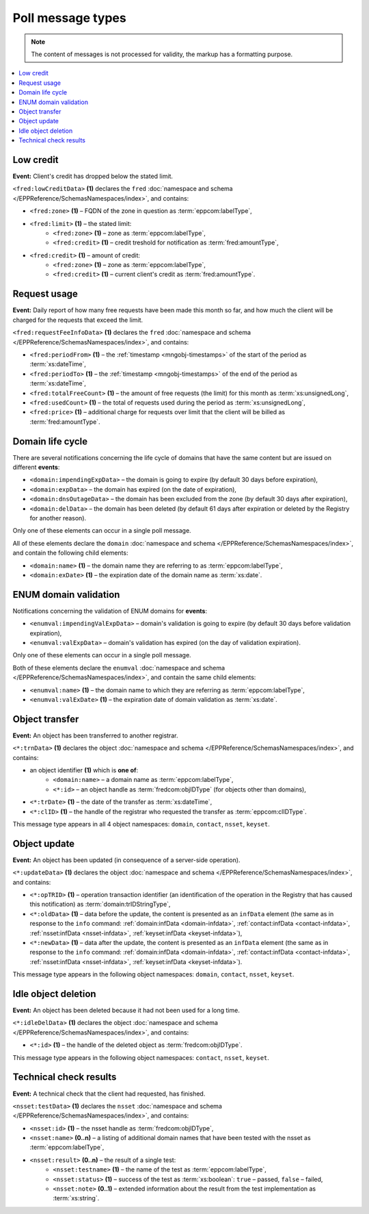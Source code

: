 


Poll message types
==================

..
   FRED poll message types:

   * object-independent: ``<fred:lowCreditData>``, ``<fred:requestFeeInfoData>``,
   * domains: ``<domain:trnData>``, ``<domain:impendingExpData>``, ``<domain:expData>``,
     ``<domain:dnsOutageData>``, ``<domain:delData>``, ``<domain:updateData>``
     + ENUM: ``<enumval:impendingValExpData>``, ``<enumval:valExpData>``
   * contacts: ``<contact:trnData>``, ``<contact:idleDelData>``, ``<contact:updateData>``
   * nssets: ``<nsset:trnData>``, ``<nsset:idleDelData>``, ``<nsset:updateData>``, ``<nsset:testData>``
   * keysets: ``<keyset:trnData>``, ``<keyset:idleDelData>``, ``<keyset:updateData>``

.. Note:: The content of messages is not processed for validity,
   the markup has a formatting purpose.

.. contents::
   :local:
   :backlinks: none

.. index:: ⒺlowCreditData, Ⓔzone, Ⓔlimit, Ⓔcredit

Low credit
----------

**Event:** Client's credit has dropped below the stated limit.

``<fred:lowCreditData>`` **(1)** declares the ``fred`` :doc:`namespace and schema </EPPReference/SchemasNamespaces/index>`,
and contains:

* ``<fred:zone>`` **(1)** – FQDN of the zone in question as :term:`eppcom:labelType`,
* ``<fred:limit>`` **(1)** – the stated limit:
   * ``<fred:zone>`` **(1)** – zone as :term:`eppcom:labelType`,
   * ``<fred:credit>`` **(1)** – credit treshold for notification as :term:`fred:amountType`,
* ``<fred:credit>`` **(1)** – amount of credit:
   * ``<fred:zone>`` **(1)** – zone as :term:`eppcom:labelType`,
   * ``<fred:credit>`` **(1)** – current client's credit as :term:`fred:amountType`.

.. code-block:: xml
   :caption: Example of a notification of low credit

   <?xml version="1.0" encoding="UTF-8"?>
   <epp xmlns="urn:ietf:params:xml:ns:epp-1.0"
    xmlns:xsi="http://www.w3.org/2001/XMLSchema-instance"
    xsi:schemaLocation="urn:ietf:params:xml:ns:epp-1.0 epp-1.0.xsd">
      <response>
         <result code="1301">
            <msg>Command completed successfully; ack to dequeue</msg>
         </result>
         <msgQ count="1" id="19681433">
            <qDate>2017-07-25T15:03:43+02:00</qDate>
            <msg>
               <fred:lowCreditData xmlns:fred="http://www.nic.cz/xml/epp/fred-1.5"
                xsi:schemaLocation="http://www.nic.cz/xml/epp/fred-1.5 fred-1.5.0.xsd">
                  <fred:zone>cz</fred:zone>
                  <fred:limit>
                     <fred:zone>cz</fred:zone>
                     <fred:credit>5000.00</fred:credit>
                  </fred:limit>
                  <fred:credit>
                     <fred:zone>cz</fred:zone>
                     <fred:credit>4999.00</fred:credit>
                  </fred:credit>
               </fred:lowCreditData>
            </msg>
         </msgQ>
         <trID>
            <clTRID>fwpn006#17-07-25at16:04:34</clTRID>
            <svTRID>ReqID-0000140888</svTRID>
         </trID>
      </response>
   </epp>

.. index:: ⒺrequestFeeInfoData, ⒺperiodFrom, ⒺperiodTo, ⒺtotalFreeCount,
   ⒺusedCount, Ⓔprice

Request usage
-------------

**Event:** Daily report of how many free requests have been made this month
so far, and how much the client will be charged for the requests
that exceed the limit.

``<fred:requestFeeInfoData>`` **(1)** declares the ``fred`` :doc:`namespace and schema
</EPPReference/SchemasNamespaces/index>`, and contains:

* ``<fred:periodFrom>`` **(1)** – the :ref:`timestamp <mngobj-timestamps>`
  of the start of the period as :term:`xs:dateTime`,
* ``<fred:periodTo>`` **(1)** – the :ref:`timestamp <mngobj-timestamps>`
  of the end of the period as :term:`xs:dateTime`,
* ``<fred:totalFreeCount>`` **(1)** – the amount of free requests (the limit)
  for this month as :term:`xs:unsignedLong`,
* ``<fred:usedCount>`` **(1)** – the total of requests used during the period
  as :term:`xs:unsignedLong`,
* ``<fred:price>`` **(1)** – additional charge for requests over limit
  that the client will be billed as :term:`fred:amountType`.

.. code-block:: xml
   :caption: Example of a notification of request usage

   <?xml version="1.0" encoding="UTF-8"?>
   <epp xmlns="urn:ietf:params:xml:ns:epp-1.0"
    xmlns:xsi="http://www.w3.org/2001/XMLSchema-instance"
    xsi:schemaLocation="urn:ietf:params:xml:ns:epp-1.0 epp-1.0.xsd">
      <response>
         <result code="1301">
            <msg>Command completed successfully; ack to dequeue</msg>
         </result>
         <msgQ count="1" id="19690926">
            <qDate>2017-07-27T01:15:10+02:00</qDate>
            <msg>
               <fred:requestFeeInfoData xmlns:fred="http://www.nic.cz/xml/epp/fred-1.5">
                  <fred:periodFrom>2017-07-01T00:00:00+02:00</fred:periodFrom>
                  <fred:periodTo>2017-07-26T23:59:59+02:00</fred:periodTo>
                  <fred:totalFreeCount>25000</fred:totalFreeCount>
                  <fred:usedCount>243</fred:usedCount>
                  <fred:price>0.00</fred:price>
               </fred:requestFeeInfoData>
            </msg>
         </msgQ>
         <trID>
            <clTRID>twnx002#17-07-27at12:10:13</clTRID>
            <svTRID>ReqID-0000140940</svTRID>
         </trID>
      </response>
   </epp>

.. index:: ⒺimpendingExpData, ⒺexpData, ⒺdnsOutageData, ⒺdelData,
   Ⓔname, ⒺexDate

Domain life cycle
-----------------

There are several notifications concerning the life cycle of domains
that have the same content but are issued on different **events**:

* ``<domain:impendingExpData>`` – the domain is going to expire (by default 30 days before expiration),
* ``<domain:expData>`` – the domain has expired (on the date of expiration),
* ``<domain:dnsOutageData>`` – the domain has been excluded from the zone (by default 30 days after expiration),
* ``<domain:delData>`` – the domain has been deleted (by default 61 days
  after expiration or deleted by the Registry for another reason).

Only one of these elements can occur in a single poll message.

All of these elements declare the ``domain`` :doc:`namespace and schema </EPPReference/SchemasNamespaces/index>`,
and contain the following child elements:

* ``<domain:name>`` **(1)** – the domain name they are referring to
  as :term:`eppcom:labelType`,
* ``<domain:exDate>`` **(1)** – the expiration date of the domain name
  as :term:`xs:date`.

.. code-block:: xml
   :caption: Example of a notification of impending domain expiration

   <?xml version="1.0" encoding="UTF-8"?>
   <epp xmlns="urn:ietf:params:xml:ns:epp-1.0"
    xmlns:xsi="http://www.w3.org/2001/XMLSchema-instance"
    xsi:schemaLocation="urn:ietf:params:xml:ns:epp-1.0 epp-1.0.xsd">
      <response>
         <result code="1301">
            <msg>Command completed successfully; ack to dequeue</msg>
         </result>
         <msgQ count="1" id="19690946">
            <qDate>2017-07-27T12:13:55+02:00</qDate>
            <msg>
               <domain:impendingExpData xmlns:domain="http://www.nic.cz/xml/epp/domain-1.4"
                xsi:schemaLocation="http://www.nic.cz/xml/epp/domain-1.4 domain-1.4.2.xsd">
                  <domain:name>somedomain.cz</domain:name>
                  <domain:exDate>2017-08-26</domain:exDate>
               </domain:impendingExpData>
            </msg>
         </msgQ>
         <trID>
            <clTRID>lelg003#17-07-27at12:42:33</clTRID>
            <svTRID>ReqID-0000140944</svTRID>
         </trID>
      </response>
   </epp>

.. index:: ⒺimpendingValExpData, ⒺvalExpData, Ⓔname, ⒺvalExDate

ENUM domain validation
----------------------

Notifications concerning the validation of ENUM domains for **events**:

* ``<enumval:impendingValExpData>`` – domain's validation is going to expire
  (by default 30 days before validation expiration),
* ``<enumval:valExpData>`` – domain's validation has expired (on the day
  of validation expiration).

Only one of these elements can occur in a single poll message.

Both of these elements declare the ``enumval`` :doc:`namespace and schema </EPPReference/SchemasNamespaces/index>`,
and contain the same child elements:

* ``<enumval:name>`` **(1)** – the domain name to which they are referring
  as :term:`eppcom:labelType`,
* ``<enumval:valExDate>`` **(1)** – the expiration date of domain validation
  as :term:`xs:date`.

.. code-block:: xml
   :caption: Example of a notification of ENUM validation expiration

   <?xml version="1.0" encoding="UTF-8"?>
   <epp xmlns="urn:ietf:params:xml:ns:epp-1.0"
    xmlns:xsi="http://www.w3.org/2001/XMLSchema-instance"
    xsi:schemaLocation="urn:ietf:params:xml:ns:epp-1.0 epp-1.0.xsd">
      <response>
         <result code="1301">
            <msg>Command completed successfully; ack to dequeue</msg>
         </result>
         <msgQ count="1" id="19847350">
            <qDate>2017-08-14T13:19:29+02:00</qDate>
            <msg>
               <enumval:impendingValExpData xmlns:enumval="http://www.nic.cz/xml/epp/enumval-1.2"
                xsi:schemaLocation="http://www.nic.cz/xml/epp/enumval-1.2 enumval-1.2.0.xsd">
                  <enumval:name>1.1.1.7.4.5.2.2.2.0.2.4.e164.arpa</enumval:name>
                  <enumval:valExDate>2017-08-15</enumval:valExDate>
               </enumval:impendingValExpData>
            </msg>
         </msgQ>
         <trID>
            <clTRID>fmvu002#17-08-14at13:23:05</clTRID>
            <svTRID>ReqID-0000141213</svTRID>
         </trID>
      </response>
   </epp>


.. index:: ⒺtrnData, Ⓔname, Ⓔid, ⒺclID

Object transfer
---------------

**Event:** An object has been transferred to another registrar.

``<*:trnData>`` **(1)** declares the object :doc:`namespace and schema </EPPReference/SchemasNamespaces/index>`,
and contains:

* an object identifier **(1)** which is **one of**:
   * ``<domain:name>`` – a domain name as :term:`eppcom:labelType`,
   * ``<*:id>`` – an object handle as :term:`fredcom:objIDType` (for objects
     other than domains),
* ``<*:trDate>`` **(1)** – the date of the transfer as :term:`xs:dateTime`,
* ``<*:clID>`` **(1)** – the handle of the registrar who requested the transfer
  as :term:`eppcom:clIDType`.

This message type appears in all 4 object namespaces: ``domain``, ``contact``,
``nsset``, ``keyset``.

.. code-block:: xml
   :caption: Example of a transfer notification

   <?xml version="1.0" encoding="UTF-8"?>
   <epp xmlns="urn:ietf:params:xml:ns:epp-1.0"
    xmlns:xsi="http://www.w3.org/2001/XMLSchema-instance"
    xsi:schemaLocation="urn:ietf:params:xml:ns:epp-1.0 epp-1.0.xsd">
      <response>
         <result code="1301">
            <msg>Command completed successfully; ack to dequeue</msg>
         </result>
         <msgQ count="1" id="19681434">
            <qDate>2017-07-25T16:34:42+02:00</qDate>
            <msg>
               <domain:trnData xmlns:domain="http://www.nic.cz/xml/epp/domain-1.4"
                xsi:schemaLocation="http://www.nic.cz/xml/epp/domain-1.4 domain-1.4.2.xsd">
                  <domain:name>trdomain.cz</domain:name>
                  <domain:trDate>2017-07-25</domain:trDate>
                  <domain:clID>REG-FRED_A</domain:clID>
               </domain:trnData>
            </msg>
         </msgQ>
         <trID>
            <clTRID>qfja002#17-07-25at16:39:03</clTRID>
            <svTRID>ReqID-0000140900</svTRID>
         </trID>
      </response>
   </epp>

.. _epp-poll-type-update:

.. index:: ⒺupdateData, ⒺopTRID, ⒺoldData, ⒺnewData

Object update
---------------

**Event:** An object has been updated (in consequence of a server-side operation).

``<*:updateData>`` **(1)** declares the object :doc:`namespace and schema </EPPReference/SchemasNamespaces/index>`,
and contains:

* ``<*:opTRID>`` **(1)** – operation transaction identifier (an identification
  of the operation in the Registry that has caused this notification)
  as :term:`domain:trIDStringType`,
* ``<*:oldData>`` **(1)** – data before the update, the content is presented
  as an ``infData`` element (the same as in response to the ``info`` command:
  :ref:`domain:infData <domain-infdata>`,
  :ref:`contact:infData <contact-infdata>`,
  :ref:`nsset:infData <nsset-infdata>`,
  :ref:`keyset:infData <keyset-infdata>`),
* ``<*:newData>`` **(1)** – data after the update, the content is presented
  as an ``infData`` element (the same as in response to the ``info`` command:
  :ref:`domain:infData <domain-infdata>`,
  :ref:`contact:infData <contact-infdata>`,
  :ref:`nsset:infData <nsset-infdata>`,
  :ref:`keyset:infData <keyset-infdata>`).

This message type appears in the following object namespaces: ``domain``,
``contact``, ``nsset``, ``keyset``.

.. code-block:: xml
   :caption: Example of a notification of an updated object

   <?xml version="1.0" encoding="UTF-8"?>
   <epp xmlns="urn:ietf:params:xml:ns:epp-1.0"
    xmlns:xsi="http://www.w3.org/2001/XMLSchema-instance"
    xsi:schemaLocation="urn:ietf:params:xml:ns:epp-1.0 epp-1.0.xsd">
      <response>
         <result code="1301">
            <msg>Command completed successfully; ack to dequeue</msg>
         </result>
         <msgQ count="1" id="19852593">
            <qDate>2017-08-14T13:29:06+02:00</qDate>
            <msg>
               <domain:updateData xmlns:domain="http://www.nic.cz/xml/epp/domain-1.4"
                xsi:schemaLocation="http://www.nic.cz/xml/epp/domain-1.4 domain-1.4.2.xsd">
                  <domain:opTRID>ReqID-0000141228</domain:opTRID>
                  <domain:oldData>
                     <domain:infData xmlns:domain="http://www.nic.cz/xml/epp/domain-1.4"
                      xsi:schemaLocation="http://www.nic.cz/xml/epp/domain-1.4 domain-1.4.2.xsd">
                        <domain:name>mydomain.cz</domain:name>
                        <domain:roid>D0009907597-CZ</domain:roid>
                        <domain:status s="serverBlocked">Domain blocked</domain:status>
                        <domain:status s="serverDeleteProhibited">Deletion forbidden</domain:status>
                        <domain:status s="serverRenewProhibited">Registration renewal forbidden</domain:status>
                        <domain:status s="serverRegistrantChangeProhibited">Registrant change forbidden</domain:status>
                        <domain:status s="serverTransferProhibited">Sponsoring registrar change forbidden</domain:status>
                        <domain:status s="serverUpdateProhibited">Update forbidden</domain:status>
                        <domain:registrant>CID-MYOWN</domain:registrant>
                        <domain:admin>CID-ADMIN1</domain:admin>
                        <domain:admin>CID-ADMIN2</domain:admin>
                        <domain:nsset>NID-MYNSSET</domain:nsset>
                        <domain:clID>REG-MYREG</domain:clID>
                        <domain:crID>REG-MYREG</domain:crID>
                        <domain:crDate>2017-07-11T13:28:48+02:00</domain:crDate>
                        <domain:upID>REG-FRED_C</domain:upID>
                        <domain:upDate>2017-08-11T10:46:14+02:00</domain:upDate>
                        <domain:exDate>2020-07-11</domain:exDate>
                        <domain:authInfo>rvBcaTVq</domain:authInfo>
                     </domain:infData>
                  </domain:oldData>
                  <domain:newData>
                     <domain:infData xmlns:domain="http://www.nic.cz/xml/epp/domain-1.4"
                      xsi:schemaLocation="http://www.nic.cz/xml/epp/domain-1.4 domain-1.4.2.xsd">
                        <domain:name>mydomain.cz</domain:name>
                        <domain:roid>D0009907597-CZ</domain:roid>
                        <domain:status s="serverBlocked">Domain blocked</domain:status>
                        <domain:status s="serverDeleteProhibited">Deletion forbidden</domain:status>
                        <domain:status s="serverRenewProhibited">Registration renewal forbidden</domain:status>
                        <domain:status s="serverRegistrantChangeProhibited">Registrant change forbidden</domain:status>
                        <domain:status s="serverTransferProhibited">Sponsoring registrar change forbidden</domain:status>
                        <domain:status s="serverUpdateProhibited">Update forbidden</domain:status>
                        <domain:registrant>CID-MYCONTACT</domain:registrant>
                        <domain:admin>CID-ADMIN1</domain:admin>
                        <domain:admin>CID-ADMIN2</domain:admin>
                        <domain:nsset>NID-MYNSSET</domain:nsset>
                        <domain:clID>REG-MYREG</domain:clID>
                        <domain:crID>REG-MYREG</domain:crID>
                        <domain:crDate>2017-07-11T13:28:48+02:00</domain:crDate>
                        <domain:upID>REG-CZNIC</domain:upID>
                        <domain:upDate>2017-08-14T13:29:06+02:00</domain:upDate>
                        <domain:exDate>2020-07-11</domain:exDate>
                        <domain:authInfo>rvBcaTVq</domain:authInfo>
                     </domain:infData>
                  </domain:newData>
               </domain:updateData>
            </msg>
         </msgQ>
         <trID>
            <clTRID>fmvu004#17-08-14at13:29:27</clTRID>
            <svTRID>ReqID-0000141230</svTRID>
         </trID>
      </response>
   </epp>

.. index:: ⒺidleDelData, Ⓔid

Idle object deletion
--------------------

**Event:** An object has been deleted because it had not been used for a long time.

``<*:idleDelData>`` **(1)** declares the object :doc:`namespace and schema </EPPReference/SchemasNamespaces/index>`,
and contains:

* ``<*:id>`` **(1)** – the handle of the deleted object as :term:`fredcom:objIDType`.

This message type appears in the following object namespaces: ``contact``,
``nsset``, ``keyset``.

.. code-block:: xml
   :caption: Example of a notification of a deleted idle object

   <?xml version="1.0" encoding="UTF-8"?>
   <epp xmlns="urn:ietf:params:xml:ns:epp-1.0"
    xmlns:xsi="http://www.w3.org/2001/XMLSchema-instance"
    xsi:schemaLocation="urn:ietf:params:xml:ns:epp-1.0 epp-1.0.xsd">
      <response>
         <result code="1301">
            <msg>Command completed successfully; ack to dequeue</msg>
         </result>
         <msgQ count="1" id="19689674">
            <qDate>2017-07-26T18:28:55+02:00</qDate>
            <msg>
               <contact:idleDelData xmlns:contact="http://www.nic.cz/xml/epp/contact-1.6"
                xsi:schemaLocation="http://www.nic.cz/xml/epp/contact-1.6 contact-1.6.2.xsd">
                  <contact:id>CID-IDLE</contact:id>
               </contact:idleDelData>
            </msg>
         </msgQ>
         <trID>
            <clTRID>cjtp007#17-07-26at18:30:02</clTRID>
            <svTRID>ReqID-0000140927</svTRID>
         </trID>
      </response>
   </epp>


.. index:: ⒺtestData, Ⓔid, Ⓔname, Ⓔresult, Ⓔtestname, Ⓔstatus, Ⓔnote

.. _struct-poll-test:

Technical check results
-----------------------

**Event:** A technical check that the client had requested, has finished.

``<nsset:testData>`` **(1)** declares the ``nsset`` :doc:`namespace and schema
</EPPReference/SchemasNamespaces/index>`, and contains:

.. * ``<nsset:cltestid>`` **(0..1)** – clTRID of the tec.check request???
     as :term:`nsset:trIDStringType`, // probably unused

* ``<nsset:id>`` **(1)** – the nsset handle as :term:`fredcom:objIDType`,
* ``<nsset:name>`` **(0..n)** – a listing of additional domain names that have
  been tested with the nsset as :term:`eppcom:labelType`,
* ``<nsset:result>`` **(0..n)** – the result of a single test:
   * ``<nsset:testname>`` **(1)** – the name of the test as :term:`eppcom:labelType`,
   * ``<nsset:status>`` **(1)** – success of the test as :term:`xs:boolean`:
     ``true`` – passed, ``false`` – failed,
   * ``<nsset:note>`` **(0..1)** – extended information about the result
     from the test implementation as :term:`xs:string`.

.. code-block:: xml
   :caption: Example of a notification with the results of a technical check

   <?xml version="1.0" encoding="UTF-8"?>
   <epp xmlns="urn:ietf:params:xml:ns:epp-1.0"
    xmlns:xsi="http://www.w3.org/2001/XMLSchema-instance"
    xsi:schemaLocation="urn:ietf:params:xml:ns:epp-1.0 epp-1.0.xsd">
      <response>
         <result code="1301">
            <msg>Command completed successfully; ack to dequeue</msg>
         </result>
         <msgQ count="2" id="19673434">
            <qDate>2017-07-24T17:33:43+02:00</qDate>
            <msg>
               <nsset:testData xmlns:nsset="http://www.nic.cz/xml/epp/nsset-1.2"
                xsi:schemaLocation="http://www.nic.cz/xml/epp/nsset-1.2 nsset-1.2.2.xsd">
                  <nsset:id>NID-MYNSSET</nsset:id>
                  <nsset:name>'mydomain.cz'</nsset:name>
                  <nsset:result>
                     <nsset:testname>glue_ok</nsset:testname>
                     <nsset:status>true</nsset:status>
                  </nsset:result>
                  <nsset:result>
                     <nsset:testname>existence</nsset:testname>
                     <nsset:status>false</nsset:status>
                  </nsset:result>
               </nsset:testData>
            </msg>
         </msgQ>
         <trID>
            <clTRID>yxak006#17-07-25at12:10:05</clTRID>
            <svTRID>ReqID-0000140877</svTRID>
         </trID>
      </response>
   </epp>
